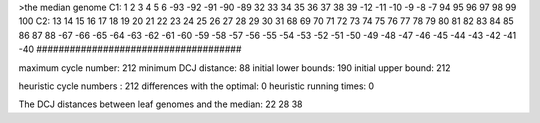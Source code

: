 >the median genome
C1: 1 2 3 4 5 6 -93 -92 -91 -90 -89 32 33 34 35 36 37 38 39 -12 -11 -10 -9 -8 -7 94 95 96 97 98 99 100 
C2: 13 14 15 16 17 18 19 20 21 22 23 24 25 26 27 28 29 30 31 68 69 70 71 72 73 74 75 76 77 78 79 80 81 82 83 84 85 86 87 88 -67 -66 -65 -64 -63 -62 -61 -60 -59 -58 -57 -56 -55 -54 -53 -52 -51 -50 -49 -48 -47 -46 -45 -44 -43 -42 -41 -40 
#####################################

maximum cycle number:	        212 	minimum DCJ distance:	         88
initial lower bounds:	        190 	initial upper bound:	        212

heuristic cycle numbers : 		       212
differences with the optimal: 		         0
heuristic running times: 		         0

The DCJ distances between leaf genomes and the median: 	        22         28         38
